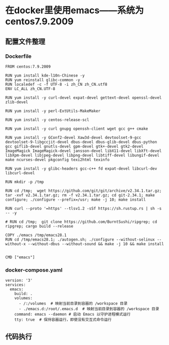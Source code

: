 * 在docker里使用emacs——系统为centos7.9.2009
** 配置文件整理
*** Dockerfile
:PROPERTIES:
:HEADER-ARGS: :tangle Dockerfile
:END:

#+BEGIN_SRC python3
FROM centos:7.9.2009

RUN yum install kde-l10n-Chinese -y
RUN yum reinstall glibc-common -y
RUN localedef -c -f UTF-8 -i zh_CN zh_CN.utf8
ENV LC_ALL zh_CN.UTF-8

RUN yum install -y curl-devel expat-devel gettext-devel openssl-devel zlib-devel

RUN yum install -y perl-ExtUtils-MakeMaker

RUN yum install -y centos-release-scl

RUN yum install -y curl gnupg openssh-client wget gcc g++ cmake

RUN yum install -y GConf2-devel Xaw3d-devel devtoolset-9-gcc devtoolset-9-libgccjit-devel dbus-devel dbus-glib-devel dbus-python gcc giflib-devel gnutls-devel gpm-devel gtk+-devel gtk2-devel ImageMagick ImageMagick-devel jansson-devel libX11-devel libXft-devel libXpm-devel libjpeg-devel libpng-devel libtiff-devel libungif-devel make ncurses-devel pkgconfig texi2html texinfo

RUN yum install -y glibc-headers gcc-c++ fd expat-devel libcurl-dev libcurl-devel

RUN mkdir -p /tmp

RUN cd /tmp;  wget https://github.com/git/git/archive/v2.34.1.tar.gz; tar -xvf v2.34.1.tar.gz; rm -f v2.34.1.tar.gz; cd git-2.34.1; make configure; ./configure --prefix=/usr; make -j 10; make install

RUN curl --proto '=https' --tlsv1.2 -sSf https://sh.rustup.rs | sh -s -- -y

# RUN cd /tmp;  git clone https://github.com/BurntSushi/ripgrep; cd ripgrep; cargo build --release

COPY ./emacs /tmp/emacs28.1
RUN cd /tmp/emacs28.1; ./autogen.sh; ./configure --without-selinux --without-x --without-dbus --without-sound && make -j 10 && make install


CMD ["emacs"]
#+END_SRC

*** docker-compose.yaml
:PROPERTIES:
:HEADER-ARGS: :tangle docker-compose.yaml
:END:

#+BEGIN_SRC python3
version: '3'
services:
  emacs:
    build: .
    volumes:
      - /:/volumes  # 映射当前目录到容器的 /workspace 目录
      - ./emacs.d:/root/.emacs.d  # 映射当前目录到容器的 /workspace 目录
    command: emacs --daemon # 启动 Emacs 以守护进程模式运行
    tty: true  # 保持容器运行，即使没有交互式命令运行
#+END_SRC
 
** 代码执行
# #+BEGIN_SRC shell
# pwd
# #+BEGIN_SRC
